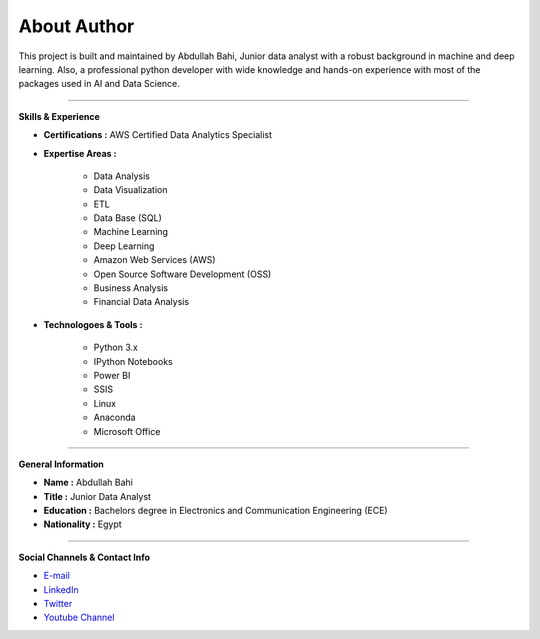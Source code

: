 About Author
============

.. image:: https://github.com/AbdullahBahi/FX-Manager/blob/main/docs/assets/ab.png?raw=true
   :align: center


This project is built and maintained by Abdullah Bahi, Junior data analyst with a robust background in machine and deep learning. Also, a professional python developer with wide knowledge and hands-on experience with most of the packages used in AI and Data Science.

###################

**Skills & Experience**

- **Certifications :** AWS Certified Data Analytics Specialist
- **Expertise Areas :**

    - Data Analysis
    - Data Visualization
    - ETL
    - Data Base (SQL)
    - Machine Learning
    - Deep Learning
    - Amazon Web Services (AWS)
    - Open Source Software Development (OSS)
    - Business Analysis
    - Financial Data Analysis

- **Technologoes & Tools :** 

    - Python 3.x
    - IPython Notebooks
    - Power BI
    - SSIS
    - Linux
    - Anaconda
    - Microsoft Office

###################

**General Information**
 
- **Name :** Abdullah Bahi
- **Title :** Junior Data Analyst
- **Education :** Bachelors degree in Electronics and Communication Engineering (ECE)
- **Nationality :** Egypt

###################

**Social Channels & Contact Info**

- `E-mail <abdullahbahi@icloud.com>`_
 
- `LinkedIn <https://www.linkedin.com/in/abdullahbahi/>`_

- `Twitter <https://twitter.com/abdullahbahi_>`_

- `Youtube Channel <https://www.youtube.com/channel/UC9WE0svD0DJarkMvzOnRWlw>`_


                                                                                                            